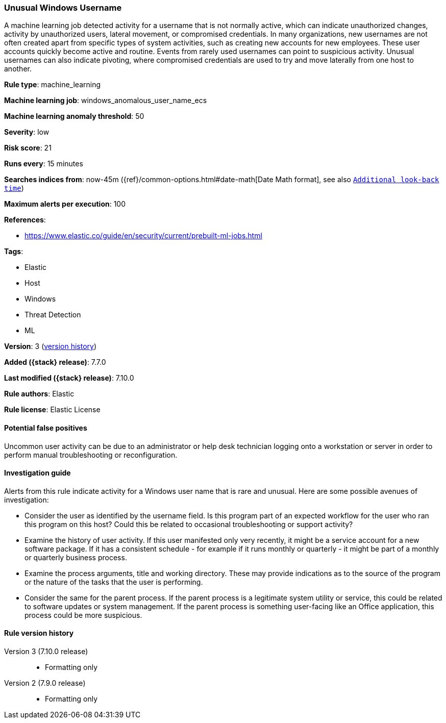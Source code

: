[[unusual-windows-username]]
=== Unusual Windows Username

A machine learning job detected activity for a username that is not normally
active, which can indicate unauthorized changes, activity by unauthorized users,
lateral movement, or compromised credentials. In many organizations, new
usernames are not often created apart from specific types of system activities,
such as creating new accounts for new employees. These user accounts quickly
become active and routine. Events from rarely used usernames can point to
suspicious activity. Unusual usernames can also indicate pivoting, where
compromised credentials are used to try and move laterally from one host to
another.

*Rule type*: machine_learning

*Machine learning job*: windows_anomalous_user_name_ecs

*Machine learning anomaly threshold*: 50


*Severity*: low

*Risk score*: 21

*Runs every*: 15 minutes

*Searches indices from*: now-45m ({ref}/common-options.html#date-math[Date Math format], see also <<rule-schedule, `Additional look-back time`>>)

*Maximum alerts per execution*: 100

*References*:

* https://www.elastic.co/guide/en/security/current/prebuilt-ml-jobs.html

*Tags*:

* Elastic
* Host
* Windows
* Threat Detection
* ML

*Version*: 3 (<<unusual-windows-username-history, version history>>)

*Added ({stack} release)*: 7.7.0

*Last modified ({stack} release)*: 7.10.0

*Rule authors*: Elastic

*Rule license*: Elastic License

==== Potential false positives

Uncommon user activity can be due to an administrator or help desk technician logging onto a workstation or server in order to perform manual troubleshooting or reconfiguration.

==== Investigation guide

Alerts from this rule indicate activity for a Windows user name that is rare
and unusual. Here are some possible avenues of investigation:

* Consider the user as identified by the username field. Is this program part
of an expected workflow for the user who ran this program on this host? Could
this be related to occasional troubleshooting or support activity?
* Examine the history of user activity. If this user manifested only very
recently, it might be a service account for a new software package. If it has a
consistent schedule - for example if it runs monthly or quarterly - it might be
part of a monthly or quarterly business process.
* Examine the process arguments, title and working directory. These may
provide indications as to the source of the program or the nature of the tasks
that the user is performing.
* Consider the same for the parent process. If the parent process is a
legitimate system utility or service, this could be related to software updates
or system management. If the parent process is something user-facing like an
Office application, this process could be more suspicious.

[[unusual-windows-username-history]]
==== Rule version history

Version 3 (7.10.0 release)::
* Formatting only

Version 2 (7.9.0 release)::
* Formatting only

